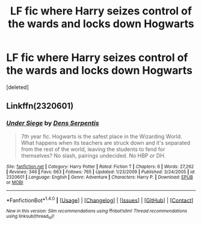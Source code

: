 #+TITLE: LF fic where Harry seizes control of the wards and locks down Hogwarts

* LF fic where Harry seizes control of the wards and locks down Hogwarts
:PROPERTIES:
:Score: 2
:DateUnix: 1501031324.0
:DateShort: 2017-Jul-26
:FlairText: Request
:END:
[deleted]


** Linkffn(2320601)
:PROPERTIES:
:Score: 1
:DateUnix: 1501036152.0
:DateShort: 2017-Jul-26
:END:

*** [[http://www.fanfiction.net/s/2320601/1/][*/Under Siege/*]] by [[https://www.fanfiction.net/u/534506/Dens-Serpentis][/Dens Serpentis/]]

#+begin_quote
  7th year fic. Hogwarts is the safest place in the Wizarding World. What happens when its teachers are struck down and it's separated from the rest of the world, leaving the students to fend for themselves? No slash, pairings undecided. No HBP or DH.
#+end_quote

^{/Site/: [[http://www.fanfiction.net/][fanfiction.net]] *|* /Category/: Harry Potter *|* /Rated/: Fiction T *|* /Chapters/: 6 *|* /Words/: 27,262 *|* /Reviews/: 346 *|* /Favs/: 663 *|* /Follows/: 765 *|* /Updated/: 1/23/2009 *|* /Published/: 3/24/2005 *|* /id/: 2320601 *|* /Language/: English *|* /Genre/: Adventure *|* /Characters/: Harry P. *|* /Download/: [[http://www.ff2ebook.com/old/ffn-bot/index.php?id=2320601&source=ff&filetype=epub][EPUB]] or [[http://www.ff2ebook.com/old/ffn-bot/index.php?id=2320601&source=ff&filetype=mobi][MOBI]]}

--------------

*FanfictionBot*^{1.4.0} *|* [[[https://github.com/tusing/reddit-ffn-bot/wiki/Usage][Usage]]] | [[[https://github.com/tusing/reddit-ffn-bot/wiki/Changelog][Changelog]]] | [[[https://github.com/tusing/reddit-ffn-bot/issues/][Issues]]] | [[[https://github.com/tusing/reddit-ffn-bot/][GitHub]]] | [[[https://www.reddit.com/message/compose?to=tusing][Contact]]]

^{/New in this version: Slim recommendations using/ ffnbot!slim! /Thread recommendations using/ linksub(thread_id)!}
:PROPERTIES:
:Author: FanfictionBot
:Score: 1
:DateUnix: 1501036163.0
:DateShort: 2017-Jul-26
:END:
